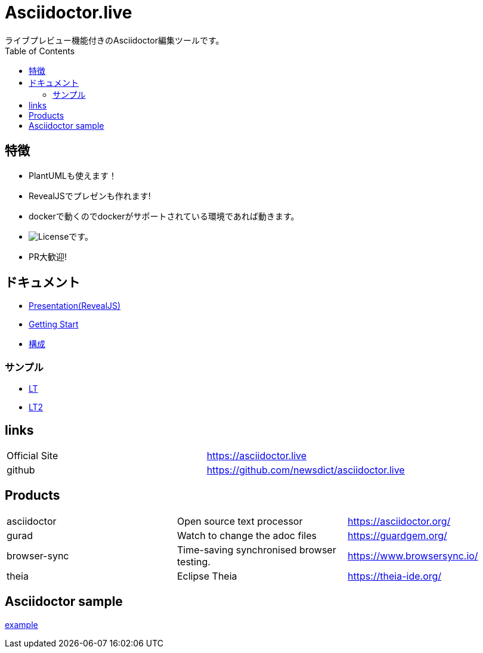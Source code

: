 :toc: left

= Asciidoctor.live
ライブプレビュー機能付きのAsciidoctor編集ツールです。

== 特徴
- PlantUMLも使えます！
- RevealJSでプレゼンも作れます!
- dockerで動くのでdockerがサポートされている環境であれば動きます。
- image:https://img.shields.io/github/license/newsdict/asciidoctor.live[License]です。
- PR大歓迎!

== ドキュメント
- link:revealjs/README.html[Presentation(RevealJS)]
- link:getting_start[Getting Start]
- link:architecture[構成]

=== サンプル
- link:revealjs/doc/samples/lt/sample.html[LT]
- link:revealjs/doc/samples/lt/myself_point.html[LT2]

== links
|===
| Official Site | https://asciidoctor.live
| github | https://github.com/newsdict/asciidoctor.live
|===

== Products
|===
|asciidoctor| Open source text processor|https://asciidoctor.org/
|gurad| Watch to change the adoc files|https://guardgem.org/
|browser-sync| Time-saving synchronised browser testing.|https://www.browsersync.io/
|theia| Eclipse Theia|https://theia-ide.org/
|===

== Asciidoctor sample
link:example[]